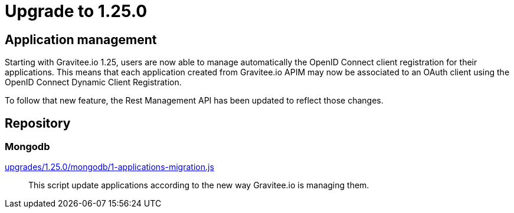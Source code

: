 = Upgrade to 1.25.0

== Application management

Starting with Gravitee.io 1.25, users are now able to manage automatically the OpenID Connect client registration
for their applications. This means that each application created from Gravitee.io APIM may now be associated to an OAuth client
using the OpenID Connect Dynamic Client Registration.

To follow that new feature, the Rest Management API has been updated to reflect those changes.

== Repository
=== Mongodb

https://raw.githubusercontent.com/gravitee-io/release/master/upgrades/1.25.0/mongodb/1-applications-migration.js[upgrades/1.25.0/mongodb/1-applications-migration.js]::
This script update applications according to the new way Gravitee.io is managing them.